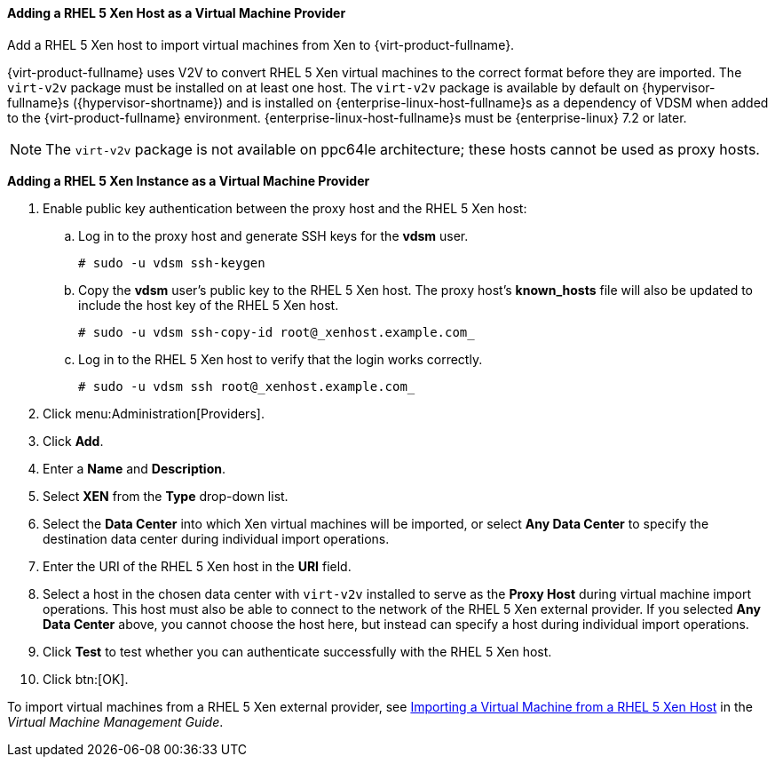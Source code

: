 [id="Adding_Xen_as_an_External_Provider"]
==== Adding a RHEL 5 Xen Host as a Virtual Machine Provider

Add a RHEL 5 Xen host to import virtual machines from Xen to {virt-product-fullname}.

{virt-product-fullname} uses V2V to convert RHEL 5 Xen virtual machines to the correct format before they are imported. The `virt-v2v` package must be installed on at least one host. The `virt-v2v` package is available by default on {hypervisor-fullname}s ({hypervisor-shortname}) and is installed on {enterprise-linux-host-fullname}s as a dependency of VDSM when added to the {virt-product-fullname} environment. {enterprise-linux-host-fullname}s must be {enterprise-linux} 7.2 or later.

[NOTE]
====
The `virt-v2v` package is not available on ppc64le architecture; these hosts cannot be used as proxy hosts.
====

*Adding a RHEL 5 Xen Instance as a Virtual Machine Provider*

. Enable public key authentication between the proxy host and the RHEL 5 Xen host:
.. Log in to the proxy host and generate SSH keys for the *vdsm* user.
+
[source,terminal]
----
# sudo -u vdsm ssh-keygen
----
+
.. Copy the *vdsm* user's public key to the RHEL 5 Xen host. The proxy host's *known_hosts* file will also be updated to include the host key of the RHEL 5 Xen host.
+
[source,terminal]
----
# sudo -u vdsm ssh-copy-id root@_xenhost.example.com_
----
+
.. Log in to the RHEL 5 Xen host to verify that the login works correctly.
+
[source,terminal]
----
# sudo -u vdsm ssh root@_xenhost.example.com_
----
+
. Click menu:Administration[Providers].
. Click *Add*.
. Enter a *Name* and *Description*.
. Select *XEN* from the *Type* drop-down list.
. Select the *Data Center* into which Xen virtual machines will be imported, or select *Any Data Center* to specify the destination data center during individual import operations.
. Enter the URI of the RHEL 5 Xen host in the *URI* field.
. Select a host in the chosen data center with `virt-v2v` installed to serve as the *Proxy Host* during virtual machine import operations. This host must also be able to connect to the network of the RHEL 5 Xen external provider. If you selected *Any Data Center* above, you cannot choose the host here, but instead can specify a host during individual import operations.
. Click *Test* to test whether you can authenticate successfully with the RHEL 5 Xen host.
. Click btn:[OK].

To import virtual machines from a RHEL 5 Xen external provider, see link:{URL_virt_product_docs}{URL_format}virtual_machine_management_guide/index#Importing_a_Virtual_Machine_from_Xen[Importing a Virtual Machine from a RHEL 5 Xen Host] in the _Virtual Machine Management Guide_.
